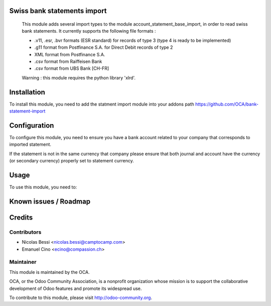 .. image:: https://img.shields.io/badge/licence-AGPL--3-blue.svg
    :alt: License: AGPL-3

Swiss bank statements import
===========

 This module adds several import types to the module
 account_statement_base_import, in order to read swiss bank statements.
 It currently supports the following file formats :

 * .v11, .esr, .bvr formats (ESR standard) for records of type 3
   (type 4 is ready to be implemented)
 * .g11 format from Postfinance S.A. for Direct Debit records of type 2
 * XML format from Postfinance S.A.
 * .csv format from Raiffeisen Bank
 * .csv format from UBS Bank [CH-FR]

 Warning : this module requires the python library 'xlrd'.


Installation
============

To install this module, you need to add the statment import module into your addons path
https://github.com/OCA/bank-statement-import

Configuration
=============

To configure this module, you need to ensure you have a bank account related to
your company that corresponds to imported statement.


If the statement is not in the same currency that company please ensure that
both journal and account have the currency (or secondary currency) properly
set to statement currency.

Usage
=====

To use this module, you need to:


Known issues / Roadmap
======================


Credits
=======

Contributors
------------

* Nicolas Bessi <nicolas.bessi@camptocamp.com>
* Emanuel Cino <ecino@compassion.ch>

Maintainer
----------

.. image:: https://odoo-community.org/logo.png
   :alt: Odoo Community Association
   :target: https://odoo-community.org

This module is maintained by the OCA.

OCA, or the Odoo Community Association, is a nonprofit organization whose
mission is to support the collaborative development of Odoo features and
promote its widespread use.

To contribute to this module, please visit http://odoo-community.org.
